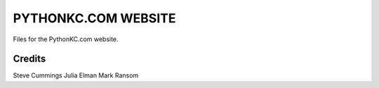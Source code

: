 ====================
PYTHONKC.COM WEBSITE
====================

Files for the PythonKC.com website.

Credits
=======
Steve Cummings
Julia Elman
Mark Ransom
